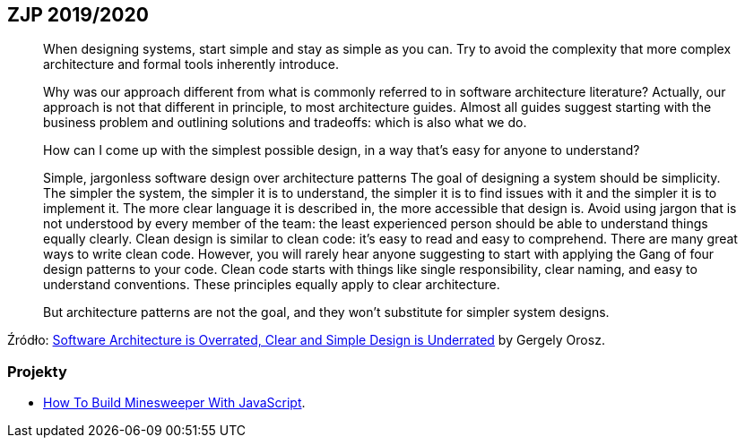 ## ZJP 2019/2020

> When designing systems, start simple and stay as simple as you can. Try to avoid the complexity that more complex architecture and formal tools inherently introduce.

> Why was our approach different from what is commonly referred to in software architecture literature? Actually, our approach is not that different in principle, to most architecture guides. Almost all guides suggest starting with the business problem and outlining solutions and tradeoffs: which is also what we do.

> How can I come up with the simplest possible design, in a way that's easy for anyone to understand?

> Simple, jargonless software design over architecture patterns
The goal of designing a system should be simplicity. The simpler the system, the simpler it is to understand, the simpler it is to find issues with it and the simpler it is to implement it. The more clear language it is described in, the more accessible that design is. Avoid using jargon that is not understood by every member of the team: the least experienced person should be able to understand things equally clearly.
Clean design is similar to clean code: it's easy to read and easy to comprehend. There are many great ways to write clean code. However, you will rarely hear anyone suggesting to start with applying the Gang of four design patterns to your code. Clean code starts with things like single responsibility, clear naming, and easy to understand conventions. These principles equally apply to clear architecture.

> But architecture patterns are not the goal, and they won't substitute for simpler system designs.

Źródło: https://blog.pragmaticengineer.com/software-architecture-is-overrated/[Software Architecture is Overrated, Clear and Simple Design is Underrated] by Gergely Orosz.

 
### Projekty

* https://mitchum.blog/how-to-build-minesweeper-with-javascript/[How To Build Minesweeper With JavaScript].
